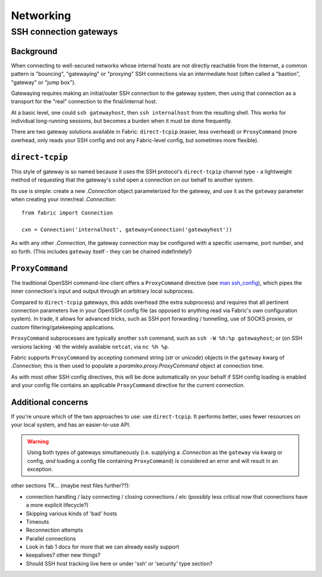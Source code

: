 ==========
Networking
==========

.. _ssh-gateways:

SSH connection gateways
=======================

Background
----------

When connecting to well-secured networks whose internal hosts are not directly
reachable from the Internet, a common pattern is "bouncing", "gatewaying" or
"proxying" SSH connections via an intermediate host (often called a "bastion",
"gateway" or "jump box").

Gatewaying requires making an initial/outer SSH connection to the gateway
system, then using that connection as a transport for the "real"
connection to the final/internal host.

At a basic level, one could ``ssh gatewayhost``, then ``ssh internalhost`` from
the resulting shell. This works for individual long-running sessions, but
becomes a burden when it must be done frequently.

There are two gateway solutions available in Fabric: ``direct-tcpip`` (easier,
less overhead) or ``ProxyCommand`` (more overhead, only reads your SSH config
and not any Fabric-level config, but sometimes more flexible).

``direct-tcpip``
----------------

This style of gateway is so named because it uses the SSH protocol's
``direct-tcpip`` channel type - a lightweight method of requesting that the
gateway's ``sshd`` open a connection on our behalf to another system.

Its use is simple: create a new `.Connection` object parameterized for the
gateway, and use it as the ``gateway`` parameter when creating your inner/real
`.Connection`::

    from fabric import Connection

    cxn = Connection('internalhost', gateway=Connection('gatewayhost'))

As with any other `.Connection`, the gateway connection may be configured with
a specific username, port number, and so forth. (This includes ``gateway``
itself - they can be chained indefinitely!)

.. TODO: confirm that, hah

``ProxyCommand``
----------------

The traditional OpenSSH command-line client offers a ``ProxyCommand`` directive
(see `man ssh_config <http://man.openbsd.org/ssh_config>`_), which pipes the
inner connection's input and output through an arbitrary local subprocess.

Compared to ``direct-tcpip`` gateways, this adds overhead (the extra
subprocess) and requires that all pertinent connection parameters live in
your OpenSSH config file (as opposed to anything read via Fabric's own
configuration system). In trade, it allows for advanced tricks, such as SSH
port forwarding / tunnelling, use of SOCKS proxies, or custom
filtering/gatekeeping applications.

``ProxyCommand`` subprocesses are typically another ``ssh`` command, such as
``ssh -W %h:%p gatewayhost``; or (on SSH versions lacking ``-W``) the widely
available ``netcat``, via ``nc %h %p``.

Fabric supports ``ProxyCommand`` by accepting command string (`str` or
`unicode`) objects in the ``gateway`` kwarg of `.Connection`; this is then used
to populate a `paramiko.proxy.ProxyCommand` object at connection time.

As with most other SSH config directives, this will be done automatically on
your behalf if SSH config loading is enabled and your config file contains an
applicable ``ProxyCommand`` directive for the current connection.

.. TODO: expand this when 'in-memory' ssh_config manipulation becomes a thing
.. TODO: link to SSH config loading toggle option when it's set up

Additional concerns
-------------------

If you're unsure which of the two approaches to use: use ``direct-tcpip``. It
performs better, uses fewer resources on your local system, and has an
easier-to-use API.

.. warning::
    Using both types of gateways simultaneously (i.e. supplying a `.Connection`
    as the ``gateway`` via kwarg or config, *and* loading a config file containing
    ``ProxyCommand``) is considered an error and will result in an exception.

.. TODO:
    wants an option to say "I understand that I have both active, please ignore
    my SSH conf file". (Can't do this by default or folks unaware there's a
    conflict will have a bad time. Also, ambiguity etc.)


other sections TK... (maybe nest files further??):

- connection handling / lazy connecting / closing connections / etc (possibly
  less critical now that connections have a more explicit lifecycle?)
- Skipping various kinds of 'bad' hosts
- Timeouts
- Reconnection attempts
- Parallel connections
- Look in fab 1 docs for more that we can already easily support
- keepalives? other new things?
- Should SSH host tracking live here or under 'ssh' or 'security' type section?
